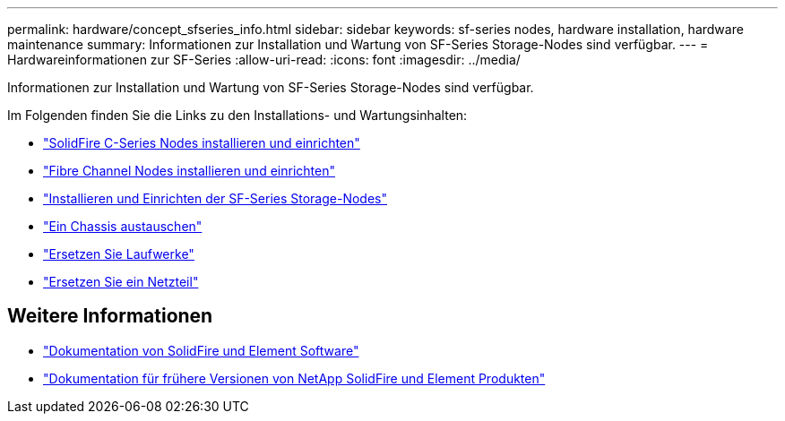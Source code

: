 ---
permalink: hardware/concept_sfseries_info.html 
sidebar: sidebar 
keywords: sf-series nodes, hardware installation, hardware maintenance 
summary: Informationen zur Installation und Wartung von SF-Series Storage-Nodes sind verfügbar. 
---
= Hardwareinformationen zur SF-Series
:allow-uri-read: 
:icons: font
:imagesdir: ../media/


[role="lead"]
Informationen zur Installation und Wartung von SF-Series Storage-Nodes sind verfügbar.

Im Folgenden finden Sie die Links zu den Installations- und Wartungsinhalten:

* link:../media/c-series-isi.pdf["SolidFire C-Series Nodes installieren und einrichten"^]
* link:../media/fc-getting-started-guide.pdf["Fibre Channel Nodes installieren und einrichten"^]
* link:../media/solidfire-10-getting-started-guide.pdf["Installieren und Einrichten der SF-Series Storage-Nodes"^]
* link:task_sfseries_chassisrepl.html["Ein Chassis austauschen"^]
* link:task_sfseries_driverepl.html["Ersetzen Sie Laufwerke"^]
* link:task_sfseries_psurepl.html["Ersetzen Sie ein Netzteil"^]




== Weitere Informationen

* https://docs.netapp.com/us-en/element-software/index.html["Dokumentation von SolidFire und Element Software"]
* https://docs.netapp.com/sfe-122/topic/com.netapp.ndc.sfe-vers/GUID-B1944B0E-B335-4E0B-B9F1-E960BF32AE56.html["Dokumentation für frühere Versionen von NetApp SolidFire und Element Produkten"^]

